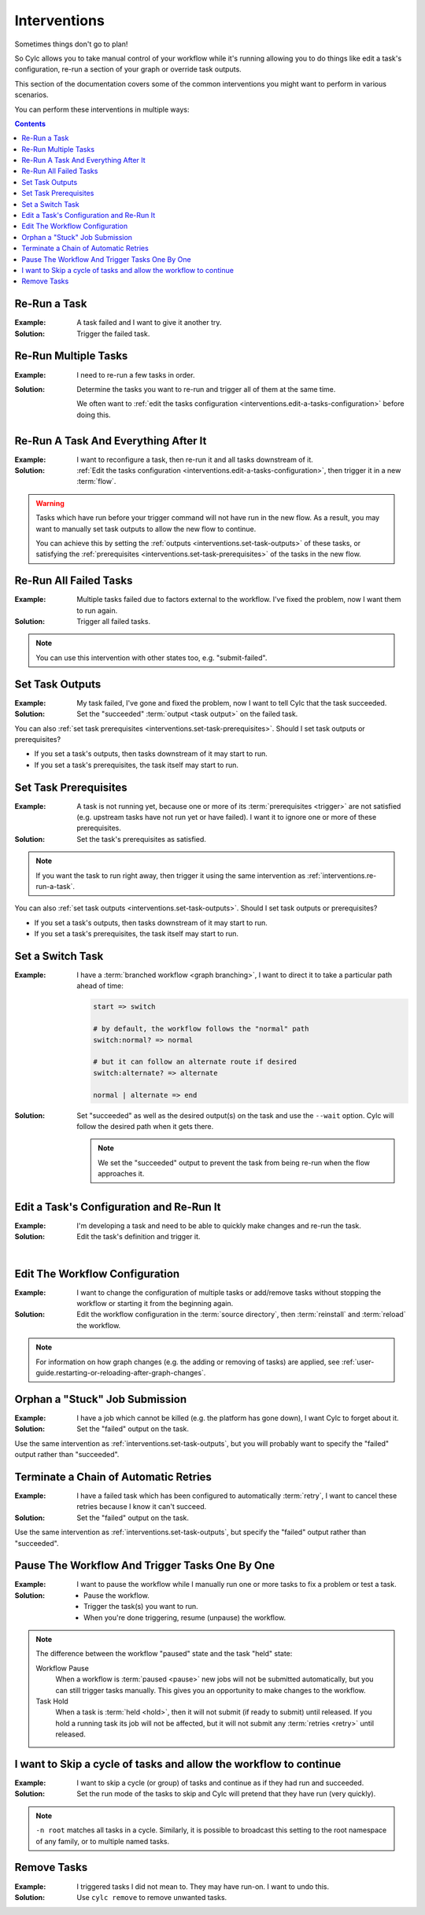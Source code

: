 .. _user-guide.interventions:

Interventions
=============

Sometimes things don't go to plan!

So Cylc allows you to take manual control of your workflow while it's running
allowing you to do things like edit a task's configuration, re-run a section
of your graph or override task outputs.

This section of the documentation covers some of the common interventions you
might want to perform in various scenarios.

You can perform these interventions in multiple ways:

.. tab-set::

   .. tab-item:: GUI
      :sync: gui

      The Cylc web app (GUI) can be launched with the ``cylc gui`` command.

      Some sites provide a central deployment for you where you log in via the
      web browser rather than launching it yourself.

   .. tab-item:: With the Tui
      :sync: tui

      Cylc Tui is an interactive in-terminal application, like a minimal
      version of the GUI. Start it with the ``cylc tui`` command.

      Launch it with the ``cylc tui`` command.

   .. tab-item:: On the CLI
      :sync: cli

      The Cylc command line interface (CLI) can do everything the GUI can.

      To see the full list of available commands run ``cylc help all``.

.. Write out a local table of contents:

.. contents:: Contents
   :depth: 1
   :local:

.. NOTE - Creating screen recordings

   * Use the dimensions 650x720 for your recording area.
   * On my setup that works out as 72 cols by 40 rows in the terminal.
   * Keep it as short as possible without being disorientating.
   * Document top-level use cases, don't attempt to cover every
     possible intervention.
   * I've been installing workflows as "myworkflow".


.. _interventions.re-run-a-task:

Re-Run a Task
-------------

:Example:
   A task failed and I want to give it another try.

:Solution:
   Trigger the failed task.

.. tab-set::

   .. tab-item:: GUI
      :sync: gui

      .. image:: re-run-a-task.gui.gif
         :width: 75%

   .. tab-item:: Tui
      :sync: tui

      .. image:: re-run-a-task.tui.gif
         :width: 75%

   .. tab-item:: CLI
      :sync: cli

      .. code-block:: console

         $ cylc trigger <workflow>//<task>


.. _interventions.re-run-multiple-tasks:

Re-Run Multiple Tasks
---------------------

:Example:
   I need to re-run a few tasks in order.

:Solution:
   Determine the tasks you want to re-run and trigger all of them at the
   same time.

   We often want to
   :ref:`edit the tasks configuration <interventions.edit-a-tasks-configuration>`
   before doing this.

.. tab-set::

   .. tab-item:: GUI
      :sync: gui

      .. image:: ./../../reference/changes/group-trigger.gif
         :width: 75%

   .. tab-item:: CLI
      :sync: gui

      .. code-block:: console

         $ cylc trigger <workflow>// \
         >   //<cycle-1>/<task-2> \
         >   //<cycle-2>/<task-2> \
         >   ...


.. _interventions.reflow:

Re-Run A Task And Everything After It
-------------------------------------

:Example:
   I want to reconfigure a task, then re-run it and all tasks downstream of it.

:Solution:
   :ref:`Edit the tasks configuration <interventions.edit-a-tasks-configuration>`,
   then trigger it in a new :term:`flow`.

.. tab-set::

   .. tab-item:: GUI
      :sync: gui

      .. image:: reflow.gui.gif
         :width: 75%

   .. tab-item:: CLI
      :sync: cli

      .. code-block:: console

         $ cylc trigger --flow=new <workflow>//<cycle>/<task>

.. warning::

   Tasks which have run before your trigger command will not have run in the
   new flow. As a result, you may want to manually set task outputs to allow
   the new flow to continue.

   You can achieve this by setting the
   :ref:`outputs <interventions.set-task-outputs>` of these tasks, or
   satisfying the :ref:`prerequisites <interventions.set-task-prerequisites>`
   of the tasks in the new flow.


Re-Run All Failed Tasks
-----------------------

:Example:
   Multiple tasks failed due to factors external to the workflow.
   I've fixed the problem, now I want them to run again.

:Solution:
   Trigger all failed tasks.

.. note::

   You can use this intervention with other states too, e.g. "submit-failed".

.. tab-set::

   .. tab-item:: GUI
      :sync: gui

      .. image:: re-run-all-failed-tasks.gui.gif
         :width: 75%

   .. tab-item:: CLI
      :sync: cli

      .. code-block:: console

         $ cylc trigger <workflow>//*/*:failed


.. _interventions.set-task-outputs:

Set Task Outputs
----------------

:Example:
   My task failed, I've gone and fixed the problem, now I want to tell Cylc
   that the task succeeded.

:Solution:
   Set the "succeeded" :term:`output <task output>` on the failed task.

.. tab-set::

   .. tab-item:: GUI
      :sync: gui

      .. image:: set-task-outputs.gui.gif
         :width: 75%

      By default, this sets all :term:`required outputs <required output>` for
      the task, including ``submitted``, ``started`` and ``succeeded`` (even
      if those are optional). To specify the output(s) you would like to set,
      press the pencil icon next to the "Set" command .

   .. tab-item:: Tui
      :sync: tui

      .. image:: set-task-outputs.tui.gif
         :width: 75%

      By default, this sets all :term:`required outputs <required output>` for
      the task, including ``submitted``, ``started`` and ``succeeded`` (even
      if those are optional). To specify the output(s) you would like to set,
      use ``cylc set --output``.

   .. tab-item:: CLI
      :sync: cli

      .. code-block:: console

         $ cylc set <workflow>//<task>

      By default, this sets all :term:`required outputs <required output>` for
      the task, including ``submitted``, ``started`` and ``succeeded`` (even
      if those are optional). To specify the output(s) you would like to set,
      use the ``--output`` option.

You can also :ref:`set task prerequisites <interventions.set-task-prerequisites>`.
Should I set task outputs or prerequisites?

* If you set a task's outputs, then tasks downstream of it may start to run.
* If you set a task's prerequisites, the task itself may start to run.


.. _interventions.set-task-prerequisites:

Set Task Prerequisites
----------------------

.. workflow config:

   [scheduler]
       allow implicit tasks = True

   [scheduling]
       [[graph]]
           R1 = """
               a => z1 & z2
               b1 => b2 => z1 & z2
               c => z1 & z2

               # set prereqs "1/b2:succeeded" and "1/c:succeeded" on 1/z1
               # set prereqs "all" on 1/z2
           """

   [runtime]
       [[b1]]
           script = sleep 600
       [[c]]
           script = false

:Example:
   A task is not running yet, because one or more of its
   :term:`prerequisites <trigger>` are not satisfied (e.g. upstream tasks
   have not run yet or have failed). I want it to ignore one or more of these
   prerequisites.

:Solution:
   Set the task's prerequisites as satisfied.

.. note::

   If you want the task to run right away, then trigger it using the same
   intervention as :ref:`interventions.re-run-a-task`.

.. tab-set::

   .. tab-item:: GUI
      :sync: gui

      .. image:: set-task-prerequisites.gui.gif
         :width: 75%

   .. tab-item:: CLI
      :sync: cli

      .. code-block:: console

         $ cylc set \
         >   --pre <prereq-cycle>/<prereq-task>:<prereq-output> \
         >   <workflow>//<cycle><task>

You can also :ref:`set task outputs <interventions.set-task-outputs>`.
Should I set task outputs or prerequisites?

* If you set a task's outputs, then tasks downstream of it may start to run.
* If you set a task's prerequisites, the task itself may start to run.


Set a Switch Task
-----------------

.. workflow config:

   [scheduling]
       cycling mode = integer
       initial cycle point = 1
       runahead limit = P1
       [[graph]]
           P1 = """
               start => switch
               switch:normal? => normal
               switch:alternate? => alternate
               normal | alternate => end

               end[-P1] => start
           """

   [runtime]
       [[start]]
           script = """
               if [[ $CYLC_TASK_CYCLE_POINT -eq 1 ]]; then
                   sleep 3
               fi
           """
       [[switch]]
           script = cylc message -- normal
           [[[outputs]]]
               normal = normal
               alternate = alternate
       [[normal, alternate]]
       [[end]]

:Example:
   I have a :term:`branched workflow <graph branching>`, I want to direct it to
   take a particular path ahead of time:

   .. code-block:: cylc-graph

      start => switch

      # by default, the workflow follows the "normal" path
      switch:normal? => normal

      # but it can follow an alternate route if desired
      switch:alternate? => alternate

      normal | alternate => end

:Solution:
   Set "succeeded" as well as the desired output(s) on the task and use the
   ``--wait`` option. Cylc will follow the desired path when it gets there.

   .. note::

      We set the "succeeded" output to prevent the task from being re-run when the
      flow approaches it.

.. tab-set::

   .. tab-item:: GUI
      :sync: gui

      .. image:: set-a-switch-task.gui.gif
         :width: 75%

   .. tab-item:: CLI
      :sync: cli

      .. code-block:: console

         $ cylc set --wait --output=succeeded,alternate <workflow>


.. _interventions.edit-a-tasks-configuration:

Edit a Task's Configuration and Re-Run It
-----------------------------------------

:Example:
   I'm developing a task and need to be able to quickly make changes and re-run
   the task.

:Solution:
   Edit the task's definition and trigger it.

.. tab-set::

   .. tab-item:: GUI
      :sync: gui

      .. image:: edit-a-tasks-configuration.gui.gif
         :width: 75%

      .. note::

         Any changes you make apply only to this one instance of the task, not
         to any future instances.

         To change future instances, either use "broadcast" or see
         :ref:`interventions.edit-the-workflow-configuration`.

   .. tab-item:: CLI
      :sync: cli

      .. code-block:: console

         $ cylc broadcast <workflow> -p <cycle> -n <task> -s 'script=true'
         $ cylc trigger <workflow>//<cycle>/<task>

.. the "|" character adds some vertical whitespace

|

.. _interventions.edit-the-workflow-configuration:

Edit The Workflow Configuration
-------------------------------

:Example:
   I want to change the configuration of multiple tasks or add/remove tasks
   without stopping the workflow or starting it from the beginning again.

:Solution:
   Edit the workflow configuration in the :term:`source directory`, then
   :term:`reinstall` and :term:`reload` the workflow.

.. tab-set::

   .. tab-item:: Tui
      :sync: tui

      .. image:: edit-the-workflow-configuration.tui.gif
         :width: 75%

   .. tab-item:: CLI
      :sync: cli

      .. code-block:: console

         $ vim ~/cylc-src/myworkflow  # edit the workflow configuration
         $ cylc vr myworkflow         # reinstall and reload the workflow

.. note::

   For information on how graph changes (e.g. the adding or removing of tasks)
   are applied, see
   :ref:`user-guide.restarting-or-reloading-after-graph-changes`.


Orphan a "Stuck" Job Submission
-------------------------------

:Example:
   I have a job which cannot be killed (e.g. the platform has gone down), I
   want Cylc to forget about it.

:Solution:
   Set the "failed" output on the task.

Use the same intervention as :ref:`interventions.set-task-outputs`,
but you will probably want to specify the "failed" output rather than
"succeeded".


Terminate a Chain of Automatic Retries
--------------------------------------

:Example:
   I have a failed task which has been configured to automatically
   :term:`retry`, I want to cancel these retries because I know it can't
   succeed.

:Solution:
   Set the "failed" output on the task.

Use the same intervention as :ref:`interventions.set-task-outputs`,
but specify the "failed" output rather than
"succeeded".


.. _interventions.trigger_while_paused:

Pause The Workflow And Trigger Tasks One By One
-----------------------------------------------

:Example:
   I want to pause the workflow while I manually run one or more tasks
   to fix a problem or test a task.

:Solution:
   * Pause the workflow.
   * Trigger the task(s) you want to run.
   * When you're done triggering, resume (unpause) the workflow.

.. tab-set::

   .. tab-item:: GUI
      :sync: gui

      .. image:: trigger-while-paused.gif
         :width: 75%

   .. tab-item:: CLI
      :sync: cli

      .. code-block:: console

         $ # pause the workflow
         $ cylc pause <workflow>

         $ # trigger the task(s) you want to run
         $ cylc trigger --now <workflow>//<cycle>/<task>

         $ # resume (unpause) the workflow to continue
         $ cylc play <workflow>

.. note::

   The difference between the workflow "paused" state and the task "held" state:

   Workflow Pause
      When a workflow is :term:`paused <pause>` new jobs will not be submitted
      automatically, but you can still trigger tasks manually.
      This gives you an opportunity to make changes to the workflow.

   Task Hold
      When a task is :term:`held <hold>`, then it will not submit (if ready to
      submit) until released. If you hold a running task its job will not be
      affected, but it will not submit any :term:`retries <retry>` until released.

.. _interventions.skip_cycle:

I want to Skip a cycle of tasks and allow the workflow to continue
------------------------------------------------------------------

:Example:

   I want to skip a cycle (or group) of tasks and continue as if they had run
   and succeeded.

:Solution:

   Set the run mode of the tasks to skip and Cylc will pretend that they
   have run (very quickly).

.. tab-set::

   .. tab-item:: GUI
      :sync: gui

      .. image:: skip-cycle.gui.gif
         :width: 75%

   .. tab-item:: CLI
      :sync: cli

      .. code-block:: console

         cylc broadcast -p '<cycle>' -n root -s 'run mode = skip'

.. note::

   ``-n root`` matches all tasks in a cycle. Similarly, it is possible to
   broadcast this setting to the root namespace of any family, or to
   multiple named tasks.


.. _interventions.remove_tasks:

Remove Tasks
------------

:Example:
   I triggered tasks I did not mean to. They may have run-on. I want to undo
   this.

:Solution:
   Use ``cylc remove`` to remove unwanted tasks.

.. tab-set::

   .. tab-item:: GUI
      :sync: gui

      .. image:: remove.gif
         :width: 75%

      .. note::

         The removed task will be greyed out but it might not
         disappear from view because the GUI displays all tasks
         in a graph-based :term:`n-window` surrounding current
         :term:`active tasks <active task>`.


   .. tab-item:: CLI
      :sync: cli

      .. code-block:: console

         cylc remove <workflow>//<cycle>/<id>
